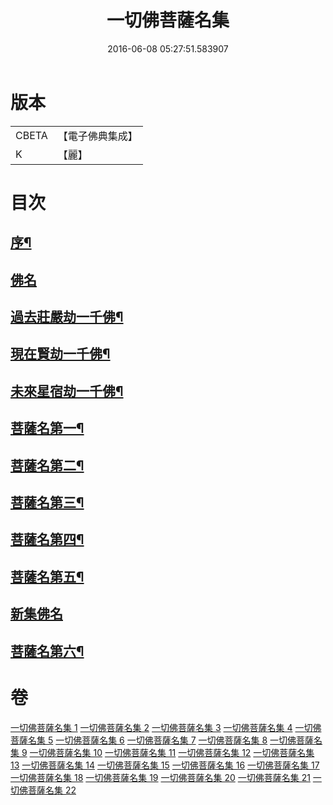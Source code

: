 #+TITLE: 一切佛菩薩名集 
#+DATE: 2016-06-08 05:27:51.583907

* 版本
 |     CBETA|【電子佛典集成】|
 |         K|【麗】     |

* 目次
** [[file:KR6i0028_001.txt::001-0251a1][序¶]]
** [[file:KR6i0028_001.txt::001-0252b23][佛名]]
** [[file:KR6i0028_004.txt::004-0293a3][過去莊嚴劫一千佛¶]]
** [[file:KR6i0028_004.txt::004-0299b4][現在賢劫一千佛¶]]
** [[file:KR6i0028_005.txt::005-0306a3][未來星宿劫一千佛¶]]
** [[file:KR6i0028_016.txt::016-0426a3][菩薩名第一¶]]
** [[file:KR6i0028_017.txt::017-0436a3][菩薩名第二¶]]
** [[file:KR6i0028_018.txt::018-0445a3][菩薩名第三¶]]
** [[file:KR6i0028_019.txt::019-0454a3][菩薩名第四¶]]
** [[file:KR6i0028_020.txt::020-0463a3][菩薩名第五¶]]
** [[file:KR6i0028_021.txt::021-0473a2][新集佛名]]
** [[file:KR6i0028_021.txt::021-0476a5][菩薩名第六¶]]

* 卷
[[file:KR6i0028_001.txt][一切佛菩薩名集 1]]
[[file:KR6i0028_002.txt][一切佛菩薩名集 2]]
[[file:KR6i0028_003.txt][一切佛菩薩名集 3]]
[[file:KR6i0028_004.txt][一切佛菩薩名集 4]]
[[file:KR6i0028_005.txt][一切佛菩薩名集 5]]
[[file:KR6i0028_006.txt][一切佛菩薩名集 6]]
[[file:KR6i0028_007.txt][一切佛菩薩名集 7]]
[[file:KR6i0028_008.txt][一切佛菩薩名集 8]]
[[file:KR6i0028_009.txt][一切佛菩薩名集 9]]
[[file:KR6i0028_010.txt][一切佛菩薩名集 10]]
[[file:KR6i0028_011.txt][一切佛菩薩名集 11]]
[[file:KR6i0028_012.txt][一切佛菩薩名集 12]]
[[file:KR6i0028_013.txt][一切佛菩薩名集 13]]
[[file:KR6i0028_014.txt][一切佛菩薩名集 14]]
[[file:KR6i0028_015.txt][一切佛菩薩名集 15]]
[[file:KR6i0028_016.txt][一切佛菩薩名集 16]]
[[file:KR6i0028_017.txt][一切佛菩薩名集 17]]
[[file:KR6i0028_018.txt][一切佛菩薩名集 18]]
[[file:KR6i0028_019.txt][一切佛菩薩名集 19]]
[[file:KR6i0028_020.txt][一切佛菩薩名集 20]]
[[file:KR6i0028_021.txt][一切佛菩薩名集 21]]
[[file:KR6i0028_022.txt][一切佛菩薩名集 22]]

